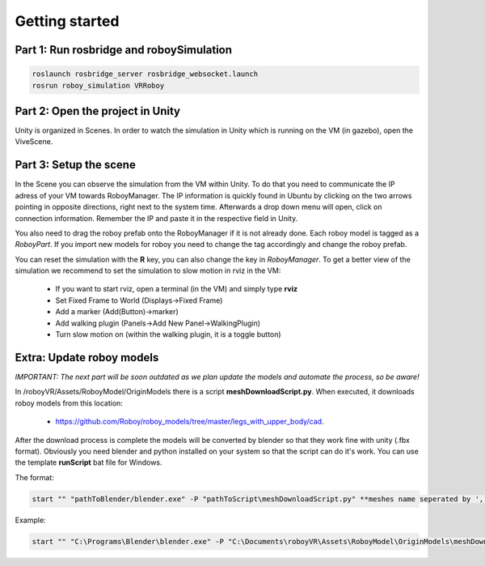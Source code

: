 Getting started
===============

Part 1: Run rosbridge and roboySimulation
-----------------------------------------

.. code:: bash

  roslaunch rosbridge_server rosbridge_websocket.launch
  rosrun roboy_simulation VRRoboy
  
Part 2: Open the project in Unity
---------------------------------

Unity is organized in Scenes. In order to watch the simulation in Unity which is running on the VM (in gazebo),
open the ViveScene. 

.. image:: https://cloud.githubusercontent.com/assets/10234845/21025492/f72657fc-bd88-11e6-912e-877ba72d782e.png

Part 3: Setup the scene
-----------------------

In the Scene you can observe the simulation from the VM within Unity.
To do that you need to communicate the IP adress of your VM towards RoboyManager.
The IP information is quickly found in Ubuntu by clicking on the two arrows pointing in opposite directions,
right next to the system time. Afterwards a drop down menu will open, click on connection information.
Remember the IP and paste it in the respective field in Unity.

.. image:: https://cloud.githubusercontent.com/assets/10234845/21025737/da6cda5e-bd89-11e6-8755-af5fbf4a748b.png

You also need to drag the roboy prefab onto the RoboyManager if it is not already done. 
Each roboy model is tagged as a *RoboyPart*.
If you import new models for roboy you need to change the tag accordingly and change the roboy prefab.

.. image:: https://cloud.githubusercontent.com/assets/10234845/21025736/da6bcb1e-bd89-11e6-820d-be7b42853697.png

You can reset the simulation with the **R** key, you can also change the key in *RoboyManager*.
To get a better view of the simulation we recommend to set the simulation to slow motion in rviz in the VM:
  - If you want to start rviz, open a terminal (in the VM) and simply type **rviz**
  - Set Fixed Frame to World (Displays->Fixed Frame)
  - Add a marker (Add(Button)->marker)
  - Add walking plugin (Panels->Add New Panel->WalkingPlugin)
  - Turn slow motion on (within the walking plugin, it is a toggle button)
  
Extra: Update roboy models
--------------------------

*IMPORTANT: The next part will be soon outdated as we plan update the models and automate the process,
so be aware!*

In /roboyVR/Assets/RoboyModel/OriginModels there is a script **meshDownloadScript.py**. 
When executed, it downloads roboy models from this location:  
  - https://github.com/Roboy/roboy_models/tree/master/legs_with_upper_body/cad.  

After the download process is complete the models will be converted by blender so that they work fine with unity (.fbx format).
Obviously you need blender and python installed on your system so that the script can do it's work.
You can use the template **runScript** bat file for Windows. 

The format:

.. code:: batch

  start "" "pathToBlender/blender.exe" -P "pathToScript\meshDownloadScript.py" **meshes name seperated by ',' without whitespace and file format**

Example:

.. code:: batch

  start "" "C:\Programs\Blender\blender.exe" -P "C:\Documents\roboyVR\Assets\RoboyModel\OriginModels\meshDownloadScript.py" hip,torso,thigh_left,head

